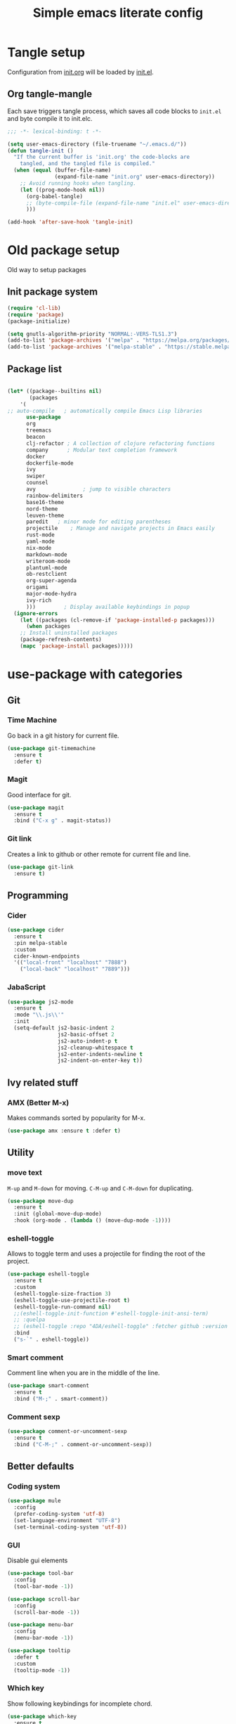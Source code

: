 #+TITLE: Simple emacs literate config
#+BABEL: :cache yes
#+STARTUP: content
#+LATEX_HEADER: \usepackage{parskip}
#+LATEX_HEADER: \usepackage{inconsolata}
#+LATEX_HEADER: \usepackage[utf8]{inputenc}
#+PROPERTY: header-args :tangle yes :results none

* Tangle setup
Configuration from [[./init.org][init.org]] will be loaded by [[./init.el][init.el]].
** Org tangle-mangle

Each save triggers tangle process, which saves all code blocks to
~init.el~ and byte compile it to init.elc.

#+BEGIN_SRC emacs-lisp
;;; -*- lexical-binding: t -*-

(setq user-emacs-directory (file-truename "~/.emacs.d/"))
(defun tangle-init ()
  "If the current buffer is 'init.org' the code-blocks are
    tangled, and the tangled file is compiled."
  (when (equal (buffer-file-name)
               (expand-file-name "init.org" user-emacs-directory))
    ;; Avoid running hooks when tangling.
    (let ((prog-mode-hook nil))
      (org-babel-tangle)
      ;; (byte-compile-file (expand-file-name "init.el" user-emacs-directory))
      )))

(add-hook 'after-save-hook 'tangle-init)
#+END_SRC

* Old package setup
Old way to setup packages
** Init package system
#+BEGIN_SRC emacs-lisp
(require 'cl-lib)
(require 'package)
(package-initialize)

(setq gnutls-algorithm-priority "NORMAL:-VERS-TLS1.3")
(add-to-list 'package-archives '("melpa" . "https://melpa.org/packages/"))
(add-to-list 'package-archives '("melpa-stable" . "https://stable.melpa.org/packages/"))
#+END_SRC

** Package list

#+BEGIN_SRC emacs-lisp

(let* ((package--builtins nil)
       (packages
	'(
;; auto-compile	  ; automatically compile Emacs Lisp libraries
	  use-package
	  org
	  treemacs
	  beacon
	  clj-refactor ; A collection of clojure refactoring functions
	  company      ; Modular text completion framework
	  docker
	  dockerfile-mode
	  ivy
	  swiper
	  counsel
	  avy				; jump to visible characters
	  rainbow-delimiters
	  base16-theme
	  nord-theme
	  leuven-theme
	  paredit	; minor mode for editing parentheses
	  projectile	; Manage and navigate projects in Emacs easily
	  rust-mode
	  yaml-mode
	  nix-mode
	  markdown-mode
	  writeroom-mode
	  plantuml-mode
	  ob-restclient
	  org-super-agenda
	  origami
	  major-mode-hydra
	  ivy-rich
	  )))	      ; Display available keybindings in popup
  (ignore-errors
    (let ((packages (cl-remove-if 'package-installed-p packages)))
      (when packages
	;; Install uninstalled packages
	(package-refresh-contents)
	(mapc 'package-install packages)))))
#+END_SRC

* use-package with categories
** Git
*** Time Machine
Go back in a git history for current file.

#+BEGIN_SRC emacs-lisp
(use-package git-timemachine
  :ensure t
  :defer t)
#+END_SRC

*** Magit
Good interface for git.

#+BEGIN_SRC emacs-lisp
(use-package magit
  :ensure t
  :bind ("C-x g" . magit-status))
#+END_SRC

*** Git link
Creates a link to github or other remote for current file and line.

#+BEGIN_SRC emacs-lisp
(use-package git-link
  :ensure t)
#+END_SRC

** Programming
*** Cider
#+BEGIN_SRC emacs-lisp
(use-package cider
  :ensure t
  :pin melpa-stable
  :custom
  cider-known-endpoints
  '(("local-front" "localhost" "7888")
    ("local-back" "localhost" "7889")))
#+END_SRC

*** JabaScript

#+BEGIN_SRC emacs-lisp
(use-package js2-mode
  :ensure t
  :mode "\\.js\\'"
  :init
  (setq-default js2-basic-indent 2
                js2-basic-offset 2
                js2-auto-indent-p t
                js2-cleanup-whitespace t
                js2-enter-indents-newline t
                js2-indent-on-enter-key t))
#+END_SRC

** Ivy related stuff
*** AMX (Better M-x)
Makes commands sorted by popularity for M-x.

#+BEGIN_SRC emacs-lisp
(use-package amx :ensure t :defer t)
#+END_SRC

** Utility
*** move text
~M-up~ and ~M-down~ for moving.
~C-M-up~ and ~C-M-down~ for duplicating.

#+BEGIN_SRC emacs-lisp
(use-package move-dup
  :ensure t
  :init (global-move-dup-mode)
  :hook (org-mode . (lambda () (move-dup-mode -1))))
#+END_SRC

*** eshell-toggle
Allows to toggle term and uses a projectile for finding the root of
the project.

#+BEGIN_SRC emacs-lisp
(use-package eshell-toggle
  :ensure t
  :custom
  (eshell-toggle-size-fraction 3)
  (eshell-toggle-use-projectile-root t)
  (eshell-toggle-run-command nil)
  ;;(eshell-toggle-init-function #'eshell-toggle-init-ansi-term)
  ;; :quelpa
  ;; (eshell-toggle :repo "4DA/eshell-toggle" :fetcher github :version original)
  :bind
  ("s-`" . eshell-toggle))
#+END_SRC

*** Smart comment
Comment line when you are in the middle of the line.

#+BEGIN_SRC emacs-lisp
(use-package smart-comment
  :ensure t
  :bind ("M-;" . smart-comment))
#+END_SRC

*** Comment sexp

#+BEGIN_SRC emacs-lisp
(use-package comment-or-uncomment-sexp
  :ensure t
  :bind ("C-M-;" . comment-or-uncomment-sexp))
#+END_SRC

** Better defaults
*** Coding system

#+BEGIN_SRC emacs-lisp
(use-package mule
  :config
  (prefer-coding-system 'utf-8)
  (set-language-environment "UTF-8")
  (set-terminal-coding-system 'utf-8))
#+END_SRC

*** GUI
Disable gui elements

#+BEGIN_SRC emacs-lisp
(use-package tool-bar
  :config
  (tool-bar-mode -1))

(use-package scroll-bar
  :config
  (scroll-bar-mode -1))

(use-package menu-bar
  :config
  (menu-bar-mode -1))

(use-package tooltip
  :defer t
  :custom
  (tooltip-mode -1))

#+END_SRC

*** Which key
Show following keybindings for incomplete chord.

#+BEGIN_SRC emacs-lisp
(use-package which-key
  :ensure t
  :config
  (which-key-mode))
#+END_SRC

** Status line

#+BEGIN_SRC emacs-lisp
(use-package mood-line
  :config (mood-line-mode 1))
#+END_SRC

* Some minor configurations
Old way for configuration without use-package

*** Modes
**** Global modes

#+BEGIN_SRC emacs-lisp
(dolist (mode
	 '(projectile-global-mode
	   global-company-mode
	   column-number-mode
	   beacon-mode
	   yas-global-mode
	   show-paren-mode
	   ivy-mode
	   counsel-mode
	   org-super-agenda-mode
	   ;; global-whitespace-mode
	   ))
  (funcall mode 1))
#+END_SRC

**** Per language modes.
#+BEGIN_SRC emacs-lisp
(dolist (mode '(cider-repl-mode
                clojure-mode
                lisp-mode
                emacs-lisp-mode
                lisp-interaction-mode
		rainbow-delimiters-mode))
  ;; add paredit-mode to all mode-hooks
  (add-hook (intern (concat (symbol-name mode) "-hook")) 'paredit-mode))

(add-hook 'clojure-mode-hook 'rainbow-delimiters-mode)
(add-hook 'org-agenda-mode-hook 'origami-mode)
(add-hook 'org-mode-hook 'org-indent-mode)

(add-to-list 'auto-mode-alist '("\\.yml\\'" . yaml-mode))
(add-to-list 'auto-mode-alist '("\\.md\\'" . gfm-mode))
(add-to-list 'auto-mode-alist '("\\.nix\\'" . nix-mode))
(add-to-list 'auto-mode-alist '("Dockerfile\\'" . dockerfile-mode))
#+END_SRC

**** org mode

#+BEGIN_SRC emacs-lisp

(setq org-directory "~/org")
(setq org-default-notes-file (concat org-directory "/todo.org"))
(setq org-archive-location (concat org-directory "/archived.org::"))
(setq org-agenda-files (list (concat org-directory "/todo.org")
			     (concat org-directory "/tropin.org")
			     (concat org-directory "/infra.org")))
(setq org-refile-targets '((org-agenda-files . (:maxlevel . 2))))
(setq org-hide-leading-stars t)
(setq org-fontify-whole-heading-line t)
(setq org-catch-invisible-edits 'smart)
(setq org-log-into-drawer t)
(setq org-refile-use-outline-path t)
(setq org-outline-path-complete-in-steps nil)


(setq org-confirm-babel-evaluate nil)
(org-babel-do-load-languages
 'org-babel-load-languages
 '((shell      . t)
   (emacs-lisp . t)
   (calc       . t)
   (clojure    . t)
   (python     . t)
   (restclient . t)
   (dot        . t)
   (ditaa      . t)
   (css        . t)
   (plantuml   . t)))

(defun org-babel-execute:yaml (body params) body)

(setq org-babel-clojure-backend 'cider)
;; (setq org-src-fontify-natively t)
(setq org-edit-src-content-indentation 0
    org-src-tab-acts-natively t
    org-src-preserve-indentation t)
(setq org-src-window-setup 'current-window)
(setq org-link-file-path-type 'relative)
(setq org-export-backends '(html md latex ascii icalendar odt))

(setq org-log-done 'time)

(setq org-todo-keywords
      (quote ((sequence "TODO(t)" "NEXT(n!)" "|" "DONE(d!)")
              (sequence "WAITING(w@/!)" "HOLD(h@/!)" "DELEGATED(D@/!)" "|" "CANCELLED(c@/!)" "SOMEDAY(s)" "MEETING(m)"))))

(setq org-todo-keyword-faces
      (quote (("NEXT" :foreground "forest green" :weight bold :background "light green"
               :box (:line-width 1 :color "forest green"))
              ("WAITING" :foreground "orange" :weight bold :background "light organe"
               :box (:line-width 1 :color "orange"))
              ("HOLD" :foreground "blue" :weight bold :background "light blue"
               :box (:line-width 1 :color "blue"))
              )))

(setq org-agenda-skip-scheduled-if-done nil)

(setq org-super-agenda-groups
      '((:name "Currently working"
               :todo "NEXT")
        (:name "Today WAITING/HOLD"
               :and (:scheduled today
                                :todo ("WAITING" "HOLD")))
        (:name "Today TODO"
               :and (:scheduled today
                                :todo "TODO"))

        (:name "Scheduled"
               :scheduled future)

        (:name "Week plan"
               :tag "Week")

        (:name "To Refile"
               :category "inbox")

        (:name "Backlog"
               :todo "TODO")
        (:name "DONE"
               )))

(defvar osa/org-super-agenda-auto-show-groups
  '("Currently working" "Today WAITING" "Today TODO"))

(defun osa/org-super-agenda-origami-fold-default ()
    "Fold certain groups by default in Org Super Agenda buffer."
    (forward-line 3)
    (cl-loop do (origami-forward-toggle-node (current-buffer) (point))
             while (origami-forward-fold-same-level (current-buffer) (point)))
    (--each osa/org-super-agenda-auto-show-groups
      (goto-char (point-min))
      (when (re-search-forward (rx-to-string `(seq bol " " ,it)) nil t)
        (origami-show-node (current-buffer) (point)))))

(add-hook 'org-agenda-finalize-hook 'osa/org-super-agenda-origami-fold-default)

(setq org-capture-templates
      `(("t" "Task" entry
         (file+headline "~/org/todo.org" "Inbox")
         "* TODO %?\n:PROPERTIES:\n:CREATED: %U\n:END:\n\n")
        ("c" "Today task" entry
         (file+headline "~/org/todo.org" "Inbox")
         "* TODO %?\nSCHEDULED: %t\n:PROPERTIES:\n:CREATED: %U\n:END:\n\n")
	("m" "Meeting" entry
         (file+headline "~/org/todo.org" "Meetings")
         "* MEETING %?\n:PROPERTIES:\n:CREATED: %U\n:END:\nParticipants:\nAgenda:\n- [ ] \nResults:\n- \n\n")
	("w" "Weekly life review" entry
         (file+headline "~/org/todo.org" "Weekly reviews")
         "* TODO [/] Life review %t\n:PROPERTIES:\n:CREATED: %U\n:END:\n
- [ ] Review agenda%?
- [ ] Review tasks
\n\n")
        ("q" "Quick note" entry
         (file+headline "~/org/todo.org" "Notes")
         "* %? :Note:\n:PROPERTIES:\n:CREATED: %U\n:END:\n\n")
        ))
#+END_SRC

**** PlantUML
# #+NAME: plantuml-jar
# #+BEGIN_SRC sh :results silent :tangle no
# readlink `which plantuml` | sed 's;/bin/;/lib/;' | sed 's;/plantuml$;/plantuml.jar;'
# #+END_SRC

# #+BEGIN_SRC emacs-lisp :var plantuml-jar=plantuml-jar() :results silent
# (setq plantuml-jar-path plantuml-jar)
# (setq plantuml-default-exec-mode 'jar)
# (setq org-plantuml-jar-path plantuml-jar-path)
# #+END_SRC

*** Look and feel

**** Better defaults
#+BEGIN_SRC emacs-lisp
(add-to-list 'custom-theme-load-path (expand-file-name "~/.emacs.d/themes/"))
;; (load-theme 'nord t)
(load-theme 'leuven t)
;;  (setq ivy-posframe-display-functions-alist '((t . ivy-posframe-display-at-frame-bottom-left)))
;; (setq ivy-posframe-display-functions-alist '((t . ivy-posframe-display-at-frame-center)))
;; (setq ivy-posframe-border-width 10)
;; (ivy-posframe-mode 1)

(setq ivy-initial-inputs-alist nil)
(ivy-rich-mode 1)
(add-hook 'minibuffer-setup-hook (lambda () (setq show-trailing-whitespace nil)))
(add-hook 'ansi-term-setup-hook (lambda () (setq show-trailing-whitespace nil)))
(add-hook 'eshell-setup-hook (lambda () (setq show-trailing-whitespace nil)))
;;  (setq ivy-posframe-display-functions-alist '((t . nil)))
;;  (setq ivy-posframe-display-functions-alist '((t . ivy-posframe-display-at-point)))


;; (load-theme 'doom-tomorrow-day t)
;; (load-theme 'base16-tomorrow t)

(set-face-attribute 'default nil :font "Iosevka Nerd Font 10" :width 'Regular)

;; blink modeline instead of beep
(setq visible-bell nil
      ring-bell-function 'flash-mode-line)
(defun flash-mode-line ()
  (invert-face 'mode-line)
  (run-with-timer 0.1 nil #'invert-face 'mode-line))
(add-to-list 'default-frame-alist '(fullscreen . maximized))
(setq vc-follow-symlinks t)

(recentf-mode 1)
(run-at-time nil (* 5 60) 'recentf-save-list)

(save-place-mode 1)
(setq save-interprogram-paste-before-kill t
      apropos-do-all t
      mouse-yank-at-point t
      require-final-newline t
      load-prefer-newer t
      ediff-window-setup-function 'ediff-setup-windows-plain
      save-place-file (concat user-emacs-directory "places")
      backup-directory-alist `(("." . ,(concat user-emacs-directory
					       "backups"))))
(setq create-lockfiles nil)

(global-set-key [remap list-buffers] 'ibuffer)

(defalias 'yes-or-no-p 'y-or-n-p)
#+END_SRC

*** Keybindings
**** Cheatsheet
| key       | description       |
|-----------+-------------------|
| ~C-M-SPC~ | Select sexp       |
| ~M-;~     | Comment something |
**** Windows and buffers

All keybindings starting with ~super~ key are buffers or windows
related. Keybindings with ~C-s-~ prefix operates on other window.
#+BEGIN_SRC emacs-lisp

(defun kill-other-window-buffer ()
  "Kill buffer in other window"
  (interactive)
  (other-window 1)
  (kill-this-buffer)
  (other-window -1))

(defun kill-other-window-and-buffer ()
  "Kill buffer in other window"
  (interactive)
  (other-window 1)
  (kill-this-buffer)
  (delete-window))

(defun prev-window ()
  (interactive)
  (other-window -1))

(defun switch-to-next-buffer-other-window ()
  (interactive)
  (switch-to-next-buffer (next-window)))

(defun switch-to-prev-buffer-other-window ()
  (interactive)
  (switch-to-prev-buffer (next-window)))

(defun maximize-other-window ()
  (interactive)
  (other-window 1)
  (delete-other-windows))

(global-set-key (kbd "s-w") #'kill-current-buffer)
(global-set-key (kbd "s-o") #'other-window)
(global-set-key (kbd "s-n") #'switch-to-next-buffer)
(global-set-key (kbd "s-p") #'switch-to-prev-buffer)
(global-set-key (kbd "s-q") #'kill-buffer-and-window)
(global-set-key (kbd "s-m") #'delete-other-windows)
;; (global-set-key (kbd "s-TAB") #'alternate-buffer)
(global-set-key (kbd "C-s-n") 'switch-to-next-buffer-other-window)
(global-set-key (kbd "C-s-p") 'switch-to-prev-buffer-other-window)
(global-set-key (kbd "C-s-w") #'kill-other-window-and-buffer)
(global-set-key (kbd "C-s-m") #'maximize-other-window)

(defhydra hydra-window-menu
  (:color pink :hint nil)
  ("o" other-window "other window" :column "windows")
  ("O" other-window "other window" :color blue)
  ("s" split-window-right "split right")
  ("S" split-window-right "split right" :color blue)
  ("w" kill-other-window-buffer "kill other window buffer" :column "buffers")
  ("W" kill-other-window-buffer "kill other window buffer" :color blue)
  ("n" switch-to-next-buffer "next buffer")
  ("p" switch-to-prev-buffer "prev buffer")
  ("M-n" (switch-to-next-buffer (next-window)) "next buffer other window")
  ("M-p" (switch-to-prev-buffer (next-window)) "prev buffer other window")
  ("q" nil "quit" :column "quit"))
#+END_SRC

**** Global hydra
#+BEGIN_SRC emacs-lisp
(global-set-key
 (kbd "M-o")
 (defhydra hydra-global-menu
   (:color blue :hint nil)
   ("p f" projectile-find-file "find file" :color blue :column "project")
   ("p t" treemacs-select-window "tree" :color blue)
   ("t t" treemacs "tree" :color blue :column "toggle")
   ("f r" counsel-recentf "recentf" :color blue :column "files")
   ("f e" (lambda () (interactive) (find-file "~/.emacs.d/init.org")) "init.org")
   ("f i" (lambda () (interactive) (find-file "~/configs/etc/nixos/configuration.ixy.nix")) "ixy.nix")
   ("f t" (lambda () (interactive) (find-file "~/org/todo.org")) "todo.org")
   ("f o" (lambda () (interactive) (find-file "~/org")) "org file")
   ("f c c" (lambda () (interactive) (find-file "~/configs/dotfiles/.config")) "configs")
   ("f c b" (lambda () (interactive) (find-file "~/.config/bspwm/bspwmrc")) "bspwmrc")
   ("f c r" (lambda () (interactive) (find-file "~/.config/bspwm/external_rules")) "bspwmrc rules")
   ("f c s" (lambda () (interactive) (find-file "~/.config/sxhkd/sxhkdrc")) "sxhkdrc")
   ("h o" org-info "org mode info" :column "help" :color blue)
   ("s s" counsel-rg "ripgrep" :color blue :column "search")
   ("n w" widen "widen" :column "narrow")
   ("n s" org-narrow-to-subtree "subtree")
   ("n e" org-narrow-to-element "element")
   ("n z" writeroom-mode "zen mode")
   ("o t" org-todo-list "todo" :column "org" :color blue)
   ("o a" org-agenda-list "agenda")
   ("o c" org-columns "columns")
   ("o b" org-switchb "switch buffer")
   ("o o" org-open-at-point "open link")
   ("v d" vc-diff "vc-diff" :column "vc")
   ("w" hydra-window-menu/body "window/buffer menu" :column "hydras")
   ))


;; (global-set-key (kbd "s-e") 'hydra-global-menu/body)

#+END_SRC

#+RESULTS:
: hydra-global-menu/body

**** Major hydra
#+BEGIN_SRC emacs-lisp
(global-set-key (kbd "s-e") #'major-mode-hydra)

(major-mode-hydra-define org-mode nil
  ("Refile"
   (("r" org-refile "refile"))))

(major-mode-hydra-define clojure-mode nil
  ("Eval"
   (("e e" 'cider-eval-last-sexp "eval last sexp")
    ("e f" 'cider-eval-defun-at-point "eval form")
    ("e p" 'cider-pprint-eval-defun-at-point "eval form with pprint")
    )))
#+END_SRC

**** Misc
#+BEGIN_SRC emacs-lisp
(add-hook 'cider-repl-mode-hook (lambda () (local-set-key (kbd "C-l") 'cider-repl-clear-buffer)))

(define-key org-super-agenda-header-map (kbd "<tab>") #'origami-toggle-node)

(global-set-key (kbd "C-c c") #'org-capture)
(global-set-key (kbd "s-.") 'ace-window)
(global-set-key (kbd "M-/") 'hippie-expand)
(global-set-key (kbd "M-z") 'zap-up-to-char)

(global-set-key (kbd "C-;") 'avy-goto-char)
(global-set-key (kbd "C-S-s") 'swiper)
(global-set-key (kbd "C-c g") 'counsel-rg)
(global-set-key (kbd "C-h") 'delete-backward-char)
(global-set-key (kbd "C-?") 'help-command)

#+END_SRC

#+RESULTS:
: magit-status

*** Whitespaces
Show trailing whitespaces and cleanup them on save.

#+BEGIN_SRC emacs-lisp
(setq whitespace-style '(face trailing spaces space-mark))
(setq-default show-trailing-whitespace t)
(add-hook 'before-save-hook 'delete-trailing-whitespace)
#+END_SRC

*** Projectile

#+BEGIN_SRC emacs-lisp
(setq projectile-completion-system 'ivy)
(setq projectile-create-missing-test-files t)
#+END_SRC

*** Other stuff
**** Backup and autosave
#+BEGIN_SRC emacs-lisp
(let ((my-auto-save-dir (locate-user-emacs-file "auto-save")))
  (setq auto-save-file-name-transforms
        `((".*" ,(expand-file-name "\\2" my-auto-save-dir) t)))
  (unless (file-exists-p my-auto-save-dir)
    (make-directory my-auto-save-dir)))

(setq auto-save-file-name-transforms
      `((".*" "~/.emacs.d/auto-save/" t)))
(setq backup-directory-alist '(("." . "~/.emacs.d/backup"))
  backup-by-copying t    ; Don't delink hardlinks
  version-control t      ; Use version numbers on backups
  delete-old-versions t  ; Automatically delete excess backups
  kept-new-versions 20   ; how many of the newest versions to keep
  kept-old-versions 5    ; and how many of the old
  )
#+END_SRC

* Credits

Thanks for inspiration to [[https://github.com/mitrx][Dmitry Alexeev]].
